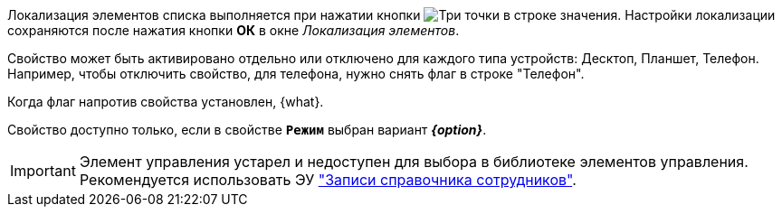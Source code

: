 //tag::localize[]
Локализация элементов списка выполняется при нажатии кнопки image:buttons/three-dots.png[Три точки] в строке значения.
Настройки локализации сохраняются после нажатия кнопки *ОК* в окне _Локализация элементов_.
//end::localize[]

// tag::separate[]
Свойство может быть активировано отдельно или отключено для каждого типа устройств: Десктоп, Планшет, Телефон. Например, чтобы отключить свойство, для телефона, нужно снять флаг в строке "Телефон".
// end::separate[]

// tag::whenactive[]
Когда флаг напротив свойства установлен, {what}.
// end::whenactive[]

// tag::mode-source[]
Свойство доступно только, если в свойстве `*Режим*` выбран вариант *_{option}_*.
// end::mode-source[]

//tag::obsolete[]
IMPORTANT: Элемент управления устарел и недоступен для выбора в библиотеке элементов управления. Рекомендуется использовать ЭУ xref:ctrl/directories/staffDirectoryItems.adoc["Записи справочника сотрудников"].
//end::obsolete[]